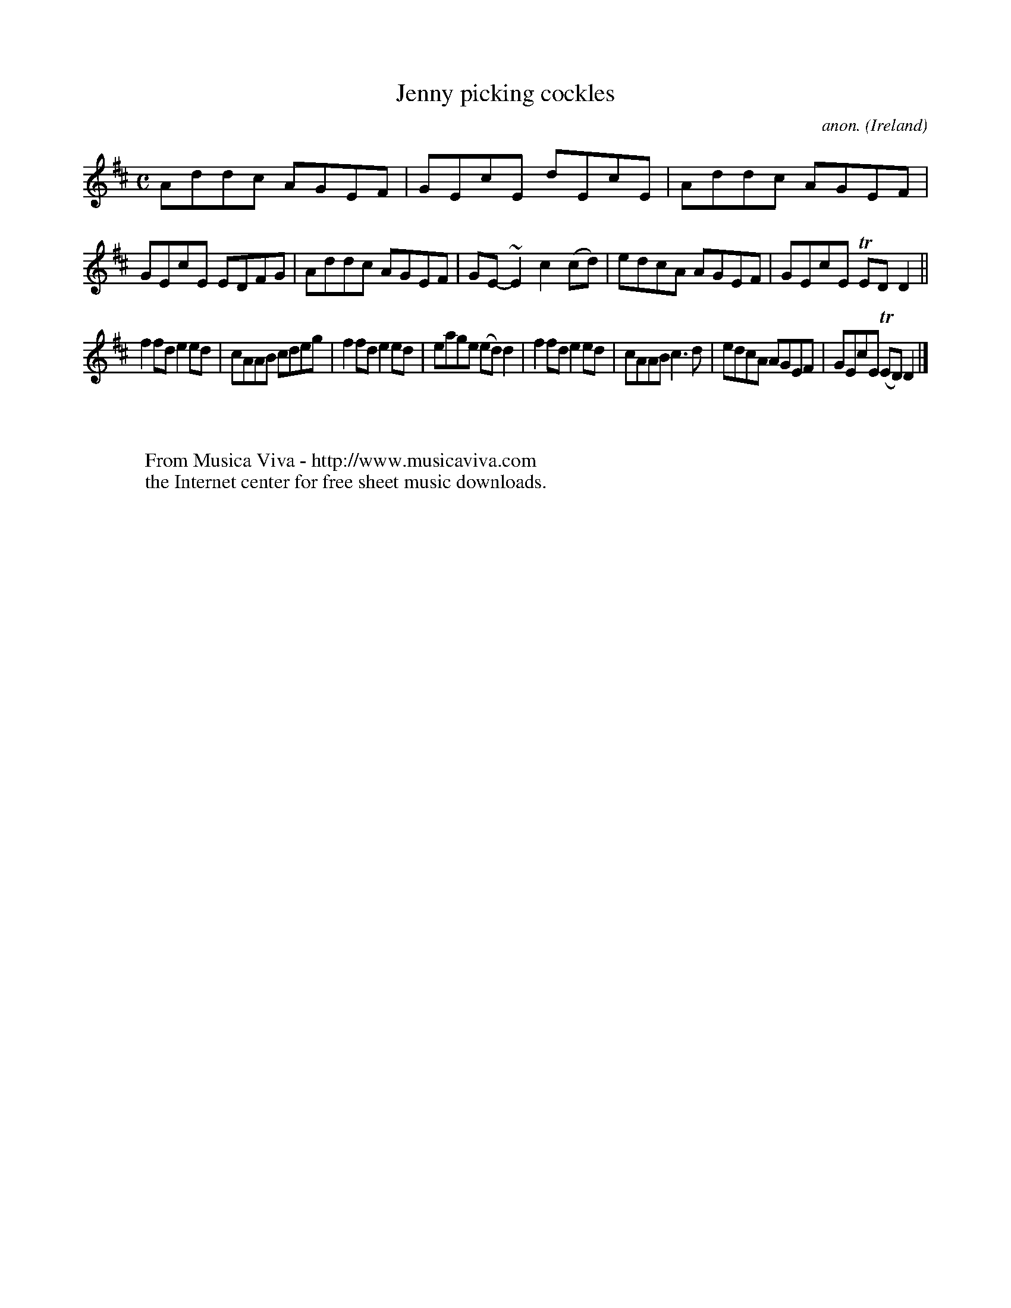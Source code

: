 X:602
T:Jenny picking cockles
C:anon.
O:Ireland
B:Francis O'Neill: "The Dance Music of Ireland" (1907) no. 602
R:Reel
Z:Transcribed by Frank Nordberg - http://www.musicaviva.com
F:http://www.musicaviva.com/abc/tunes/ireland/oneill-1001/0602/oneill-1001-0602-1.abc
m:Tn = (3n/o/n/
m:~n2 = o/4n/m/4n
M:C
L:1/8
K:D
Addc AGEF|GEcE dEcE|Addc AGEF|GEcE EDFG|Addc AGEF|GE-~E2 c2(cd)|edcA AGEF|GEcE TEDD2||
f2fd e2ed|cAAB cdeg|f2fd e2ed|eage (ed)d2|f2fd e2ed|cAAB c3d|edcA AGEF|GEcE (TED)D2|]
W:
W:
W:  From Musica Viva - http://www.musicaviva.com
W:  the Internet center for free sheet music downloads.
